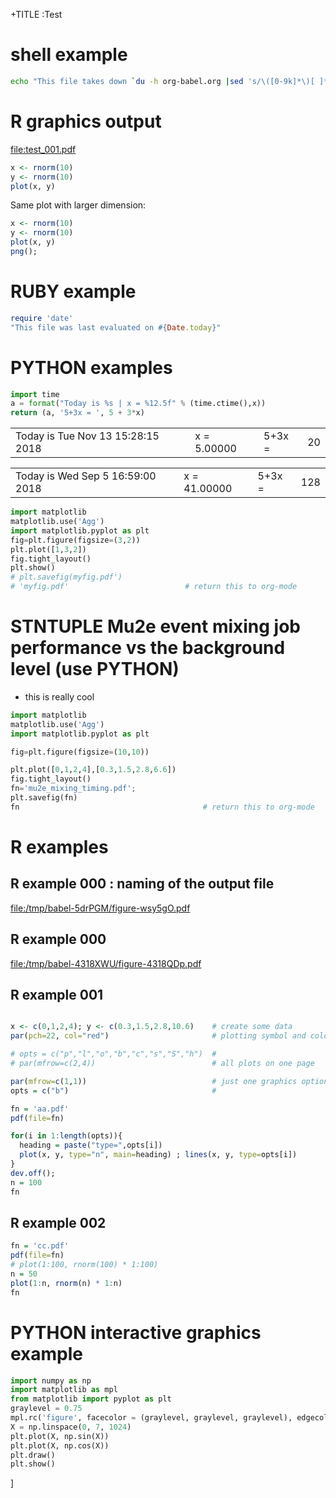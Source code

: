 +TITLE  :Test 
#+AUTHOR: Pavel Murat
#+EMAIL : murat@fnal.gov
#+BABEL: :cache yes :results output graphics :exports both :tangle yes 


* shell example
#+begin_src sh
  echo "This file takes down `du -h org-babel.org |sed 's/\([0-9k]*\)[ ]*org-babel.org/\1/'`"
#+end_src

#+RESULTS:
: This file takes down


* R graphics output

#+begin_src R :exports results :results graphics :file test_001.pdf :width 6 :height 4

x1=seq(0,5,0.1) 
plot(x1,dchisq(x1*6,6),main="Chi-distribution with NDF=6",type="l",col="blue") 

#+end_src

#+RESULTS:
[[file:test_001.pdf]]

#+begin_src R :file a.png :session
  x <- rnorm(10)
  y <- rnorm(10)
  plot(x, y)
#+end_src

#+RESULTS:
[[file:a.png]]

Same plot with larger dimension:

#+begin_src R :session :results output :file b.png :width 800 :height 800
  x <- rnorm(10)
  y <- rnorm(10)
  plot(x, y)
  png();
#+end_src

#+RESULTS:
[[file:b.png]]

  
* RUBY example

#+begin_src ruby
require 'date'
"This file was last evaluated on #{Date.today}"
#+end_src

#+RESULTS:
: This file was last evaluated on 2018-11-13

* PYTHON examples

# #to execute a block: 'C-c C-c'
#+name: test1
#+begin_src python :var x=5
import time
a = format("Today is %s | x = %12.5f" % (time.ctime(),x))
return (a, '5+3x = ', 5 + 3*x)
#+end_src

#+RESULTS: test1
| Today is Tue Nov 13 15:28:15 2018 | x =      5.00000 | 5+3x = | 20 |

# to execute call : 'C-c C-v C-e'
#+call: test1(41)

#+RESULTS:
| Today is Wed Sep  5 16:59:00 2018 | x =     41.00000 | 5+3x = | 128 |

#+begin_src python :session :results file
import matplotlib
matplotlib.use('Agg')
import matplotlib.pyplot as plt
fig=plt.figure(figsize=(3,2))
plt.plot([1,3,2])
fig.tight_layout()
plt.show()
# plt.savefig(myfig.pdf')
# 'myfig.pdf'                          # return this to org-mode
#+end_src

#+RESULTS:
[[file:]]


* STNTUPLE Mu2e event mixing job performance vs the background level (use PYTHON)

  - this is really cool

#+begin_src python :session :results file
import matplotlib
matplotlib.use('Agg')
import matplotlib.pyplot as plt

fig=plt.figure(figsize=(10,10))

plt.plot([0,1,2,4],[0.3,1.5,2.8,6.6])
fig.tight_layout()
fn='mu2e_mixing_timing.pdf';
plt.savefig(fn)
fn                                         # return this to org-mode
#+end_src

#+RESULTS:
[[file:mu2e_mixing_timing.pdf]]


* R examples

** R example 000 : naming of the output file 
#+attr_latex: width=8cm placement=[htbp]
#+begin_src R :results output graphics :exports results :file (org-babel-temp-file "./figure-" ".pdf")
    require(ggplot2) 
    a <- rnorm(100)  
    b <- 2*a + rnorm(100)
    d <- data.frame(a,b) 
    ggplot(d,aes(a,b)) + geom_point()
#+end_src

#+RESULTS:
[[file:/tmp/babel-5drPGM/figure-wsy5gO.pdf]]

** R example 000
#+begin_src R :results output graphics :exports results :file (org-babel-temp-file "./figure-" ".pdf")
  require(ggplot2)                                                                                                                           
  x1=seq(0,5,0.1) 
  plot(x1,dchisq(x1*6,6),main="Chi-distribution with df=6",type="l",col="blue") 
#+end_src

#+RESULTS:
[[file:/tmp/babel-4318XWU/figure-4318QDp.pdf]]

** R example 001
#+begin_src R  :results file 

x <- c(0,1,2,4); y <- c(0.3,1.5,2.8,10.6)    # create some data 
par(pch=22, col="red")                       # plotting symbol and color 

# opts = c("p","l","o","b","c","s","S","h")  # 
# par(mfrow=c(2,4))                          # all plots on one page 

par(mfrow=c(1,1))                            # just one graphics option
opts = c("b")                                # 

fn = 'aa.pdf'
pdf(file=fn)

for(i in 1:length(opts)){ 
  heading = paste("type=",opts[i]) 
  plot(x, y, type="n", main=heading) ; lines(x, y, type=opts[i]) 
}
dev.off();
n = 100
fn
#+end_src

#+RESULTS:
[[file:aa.pdf]]

** R example 002
#+begin_src R :results file 
fn = 'cc.pdf'
pdf(file=fn)
# plot(1:100, rnorm(100) * 1:100)
n = 50
plot(1:n, rnorm(n) * 1:n)
fn
#+end_src

#+RESULTS:
[[file:cc.pdf]]



* PYTHON interactive graphics example 
#+begin_src python :results none
import numpy as np
import matplotlib as mpl
from matplotlib import pyplot as plt
graylevel = 0.75
mpl.rc('figure', facecolor = (graylevel, graylevel, graylevel), edgecolor ='r')
X = np.linspace(0, 7, 1024)
plt.plot(X, np.sin(X))
plt.plot(X, np.cos(X))
plt.draw()
plt.show()
#+end_src]

